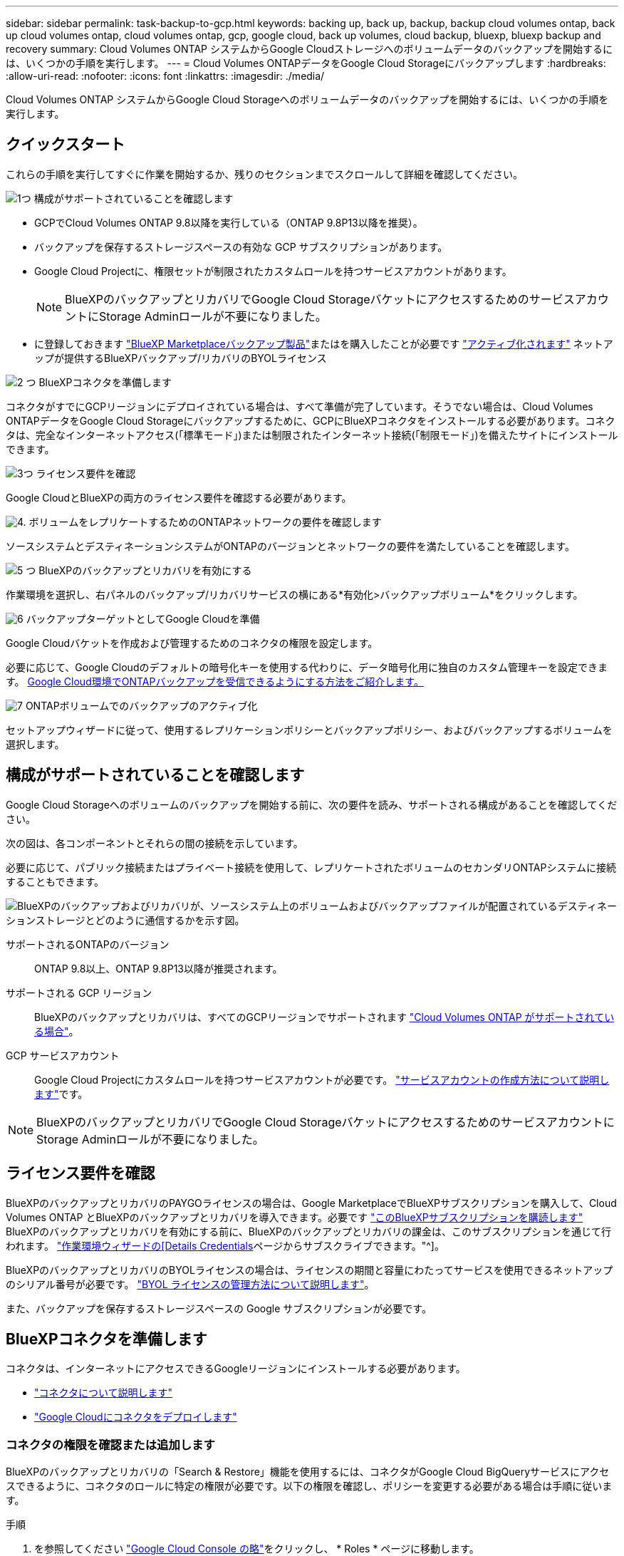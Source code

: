 ---
sidebar: sidebar 
permalink: task-backup-to-gcp.html 
keywords: backing up, back up, backup, backup cloud volumes ontap, back up cloud volumes ontap, cloud volumes ontap, gcp, google cloud, back up volumes, cloud backup, bluexp, bluexp backup and recovery 
summary: Cloud Volumes ONTAP システムからGoogle Cloudストレージへのボリュームデータのバックアップを開始するには、いくつかの手順を実行します。 
---
= Cloud Volumes ONTAPデータをGoogle Cloud Storageにバックアップします
:hardbreaks:
:allow-uri-read: 
:nofooter: 
:icons: font
:linkattrs: 
:imagesdir: ./media/


[role="lead"]
Cloud Volumes ONTAP システムからGoogle Cloud Storageへのボリュームデータのバックアップを開始するには、いくつかの手順を実行します。



== クイックスタート

これらの手順を実行してすぐに作業を開始するか、残りのセクションまでスクロールして詳細を確認してください。

.image:https://raw.githubusercontent.com/NetAppDocs/common/main/media/number-1.png["1つ"] 構成がサポートされていることを確認します
[role="quick-margin-list"]
* GCPでCloud Volumes ONTAP 9.8以降を実行している（ONTAP 9.8P13以降を推奨）。
* バックアップを保存するストレージスペースの有効な GCP サブスクリプションがあります。
* Google Cloud Projectに、権限セットが制限されたカスタムロールを持つサービスアカウントがあります。
+

NOTE: BlueXPのバックアップとリカバリでGoogle Cloud StorageバケットにアクセスするためのサービスアカウントにStorage Adminロールが不要になりました。

* に登録しておきます https://console.cloud.google.com/marketplace/details/netapp-cloudmanager/cloud-manager?supportedpurview=project&rif_reserved["BlueXP Marketplaceバックアップ製品"^]またはを購入したことが必要です link:task-licensing-cloud-backup.html#use-a-bluexp-backup-and-recovery-byol-license["アクティブ化されます"^] ネットアップが提供するBlueXPバックアップ/リカバリのBYOLライセンス


.image:https://raw.githubusercontent.com/NetAppDocs/common/main/media/number-2.png["2 つ"] BlueXPコネクタを準備します
[role="quick-margin-para"]
コネクタがすでにGCPリージョンにデプロイされている場合は、すべて準備が完了しています。そうでない場合は、Cloud Volumes ONTAPデータをGoogle Cloud Storageにバックアップするために、GCPにBlueXPコネクタをインストールする必要があります。コネクタは、完全なインターネットアクセス(「標準モード」)または制限されたインターネット接続(「制限モード」)を備えたサイトにインストールできます。

.image:https://raw.githubusercontent.com/NetAppDocs/common/main/media/number-3.png["3つ"] ライセンス要件を確認
[role="quick-margin-para"]
Google CloudとBlueXPの両方のライセンス要件を確認する必要があります。

.image:https://raw.githubusercontent.com/NetAppDocs/common/main/media/number-4.png["4."] ボリュームをレプリケートするためのONTAPネットワークの要件を確認します
[role="quick-margin-para"]
ソースシステムとデスティネーションシステムがONTAPのバージョンとネットワークの要件を満たしていることを確認します。

.image:https://raw.githubusercontent.com/NetAppDocs/common/main/media/number-5.png["5 つ"] BlueXPのバックアップとリカバリを有効にする
[role="quick-margin-para"]
作業環境を選択し、右パネルのバックアップ/リカバリサービスの横にある*有効化>バックアップボリューム*をクリックします。

.image:https://raw.githubusercontent.com/NetAppDocs/common/main/media/number-6.png["6"] バックアップターゲットとしてGoogle Cloudを準備
[role="quick-margin-para"]
Google Cloudバケットを作成および管理するためのコネクタの権限を設定します。

[role="quick-margin-para"]
必要に応じて、Google Cloudのデフォルトの暗号化キーを使用する代わりに、データ暗号化用に独自のカスタム管理キーを設定できます。 <<バックアップターゲットとしてGoogle Cloud Storageを準備します,Google Cloud環境でONTAPバックアップを受信できるようにする方法をご紹介します。>>

.image:https://raw.githubusercontent.com/NetAppDocs/common/main/media/number-7.png["7"] ONTAPボリュームでのバックアップのアクティブ化
[role="quick-margin-para"]
セットアップウィザードに従って、使用するレプリケーションポリシーとバックアップポリシー、およびバックアップするボリュームを選択します。



== 構成がサポートされていることを確認します

Google Cloud Storageへのボリュームのバックアップを開始する前に、次の要件を読み、サポートされる構成があることを確認してください。

次の図は、各コンポーネントとそれらの間の接続を示しています。

必要に応じて、パブリック接続またはプライベート接続を使用して、レプリケートされたボリュームのセカンダリONTAPシステムに接続することもできます。

image:diagram_cloud_backup_cvo_google.png["BlueXPのバックアップおよびリカバリが、ソースシステム上のボリュームおよびバックアップファイルが配置されているデスティネーションストレージとどのように通信するかを示す図。"]

サポートされるONTAPのバージョン:: ONTAP 9.8以上、ONTAP 9.8P13以降が推奨されます。
サポートされる GCP リージョン:: BlueXPのバックアップとリカバリは、すべてのGCPリージョンでサポートされます https://cloud.netapp.com/cloud-volumes-global-regions["Cloud Volumes ONTAP がサポートされている場合"^]。
GCP サービスアカウント:: Google Cloud Projectにカスタムロールを持つサービスアカウントが必要です。 https://docs.netapp.com/us-en/bluexp-cloud-volumes-ontap/task-creating-gcp-service-account.html["サービスアカウントの作成方法について説明します"^]です。



NOTE: BlueXPのバックアップとリカバリでGoogle Cloud StorageバケットにアクセスするためのサービスアカウントにStorage Adminロールが不要になりました。



== ライセンス要件を確認

BlueXPのバックアップとリカバリのPAYGOライセンスの場合は、Google MarketplaceでBlueXPサブスクリプションを購入して、Cloud Volumes ONTAP とBlueXPのバックアップとリカバリを導入できます。必要です https://console.cloud.google.com/marketplace/details/netapp-cloudmanager/cloud-manager?supportedpurview=project["このBlueXPサブスクリプションを購読します"^] BlueXPのバックアップとリカバリを有効にする前に、BlueXPのバックアップとリカバリの課金は、このサブスクリプションを通じて行われます。 https://docs.netapp.com/us-en/bluexp-cloud-volumes-ontap/task-deploying-gcp.html["作業環境ウィザードの[Details  Credentials]ページからサブスクライブできます。"^]。

BlueXPのバックアップとリカバリのBYOLライセンスの場合は、ライセンスの期間と容量にわたってサービスを使用できるネットアップのシリアル番号が必要です。 link:task-licensing-cloud-backup.html#use-a-bluexp-backup-and-recovery-byol-license["BYOL ライセンスの管理方法について説明します"^]。

また、バックアップを保存するストレージスペースの Google サブスクリプションが必要です。



== BlueXPコネクタを準備します

コネクタは、インターネットにアクセスできるGoogleリージョンにインストールする必要があります。

* https://docs.netapp.com/us-en/bluexp-setup-admin/concept-connectors.html["コネクタについて説明します"^]
* https://docs.netapp.com/us-en/bluexp-setup-admin/task-quick-start-connector-google.html["Google Cloudにコネクタをデプロイします"^]




=== コネクタの権限を確認または追加します

BlueXPのバックアップとリカバリの「Search & Restore」機能を使用するには、コネクタがGoogle Cloud BigQueryサービスにアクセスできるように、コネクタのロールに特定の権限が必要です。以下の権限を確認し、ポリシーを変更する必要がある場合は手順に従います。

.手順
. を参照してください https://console.cloud.google.com["Google Cloud Console の略"^]をクリックし、 * Roles * ページに移動します。
. ページ上部のドロップダウンリストを使用して、編集するロールを含むプロジェクトまたは組織を選択します。
. カスタムロールを選択します。
. ロールの権限を更新するには、*[ロールの編集]*を選択します。
. [権限の追加]*を選択して、次の新しい権限をロールに追加します。
+
[source, json]
----
bigquery.jobs.get
bigquery.jobs.list
bigquery.jobs.listAll
bigquery.datasets.create
bigquery.datasets.get
bigquery.jobs.create
bigquery.tables.get
bigquery.tables.getData
bigquery.tables.list
bigquery.tables.create
----
. 編集したロールを保存するには、*[更新]*を選択します。




=== 顧客が管理する暗号化キー（CMEK）の使用に必要な情報

Googleが管理するデフォルトの暗号化キーを使用する代わりに、お客様が管理する独自のキーを使用してデータを暗号化できます。クロスリージョンキーとクロスプロジェクトキーの両方がサポートされているため、CMEKキーのプロジェクトとは異なるバケット用のプロジェクトを選択できます。お客様が管理する独自のキーを使用する場合は、次の手順を実行します。

* アクティベーションウィザードでこの情報を追加できるように、キーリングとキー名が必要です。 https://cloud.google.com/kms/docs/cmek["お客様が管理する暗号化キーの詳細については、こちらをご覧ください"^]。
* これらの必要な権限がコネクタの役割に含まれていることを確認する必要があります。


[source, json]
----
cloudkms.cryptoKeys.get
cloudkms.cryptoKeys.getIamPolicy
cloudkms.cryptoKeys.list
cloudkms.cryptoKeys.setIamPolicy
cloudkms.keyRings.get
cloudkms.keyRings.getIamPolicy
cloudkms.keyRings.list
cloudkms.keyRings.setIamPolicy
----
* プロジェクトでGoogleの「Cloud Key Management Service（KMS）」APIが有効になっていることを確認する必要があります。を参照してください https://cloud.google.com/apis/docs/getting-started#enabling_apis["Google Cloudドキュメント：APIの有効化"] を参照してください。


* CMEKの考慮事項：*

* HSM（ハードウェアバックアップ）キーとソフトウェア生成キーの両方がサポートされます。
* 新しく作成またはインポートしたCloud KMSキーは両方サポートされます。
* リージョナルキーのみがサポートされます。グローバルキーはサポートされません。
* 現在、「対称暗号化/復号化」の目的のみがサポートされています。
* BlueXPのバックアップとリカバリによって、ストレージアカウントに関連付けられたサービスエージェントには、「CryptoKey encrypter/Decrypter（roles/cloudkms.cryptoKeyEncrypterDecrypter）」IAMロールが割り当てられます。




=== 独自のバケットを作成します

デフォルトでは、サービスによってバケットが作成されます。独自のバケットを使用する場合は、バックアップアクティブ化ウィザードを開始する前にバケットを作成し、ウィザードでバケットを選択できます。

link:concept-protection-journey.html#do-you-want-to-create-your-own-object-storage-container["独自のバケットの作成の詳細については、こちらをご覧ください"^]。



== ボリュームをレプリケートするためのONTAPネットワークの要件を確認します

BlueXPのバックアップとリカバリを使用してセカンダリONTAPシステムにレプリケートされたボリュームを作成する場合は、ソースシステムとデスティネーションシステムが次のネットワーク要件を満たしていることを確認してください。



==== オンプレミスのONTAPネットワークの要件

* クラスタが社内にある場合は、社内ネットワークからクラウドプロバイダ内の仮想ネットワークへの接続が必要です。これは通常、 VPN 接続です。
* ONTAP クラスタは、サブネット、ポート、ファイアウォール、およびクラスタの追加要件を満たしている必要があります。
+
Cloud Volumes ONTAPまたはオンプレミスのシステムにレプリケートできるため、オンプレミスのONTAPシステムのピアリング要件を確認してください。 https://docs.netapp.com/us-en/ontap-sm-classic/peering/reference_prerequisites_for_cluster_peering.html["クラスタピアリングの前提条件については、 ONTAP のドキュメントを参照してください"^]。





==== Cloud Volumes ONTAPネットワークの要件

* インスタンスのセキュリティグループに、必要なインバウンドおよびアウトバウンドのルールが含まれている必要があります。具体的には、 ICMP とポート 11104 および 11105 のルールが必要です。これらのルールは、事前定義されたセキュリティグループに含まれています。


* 異なるサブネットにある 2 つの Cloud Volumes ONTAP システム間でデータをレプリケートするには、サブネットを一緒にルーティングする必要があります（これがデフォルト設定です）。




== Cloud Volumes ONTAPでBlueXPのバックアップとリカバリを有効にする

BlueXPのバックアップとリカバリは簡単に有効にできます。手順は、既存のCloud Volumes ONTAPシステムと新規のシステムのどちらを使用しているかによって多少異なります。

*新しいシステムでBlueXPのバックアップとリカバリを有効にする*

作業環境のウィザードを完了して新しいCloud Volumes ONTAP システムを作成すると、BlueXPのバックアップとリカバリを有効にできます。

サービスアカウントがすでに設定されている必要があります。Cloud Volumes ONTAP システムの作成時にサービスアカウントを選択しなかった場合は、システムをオフにして、GCPコンソールからCloud Volumes ONTAP にサービスアカウントを追加する必要があります。

を参照してください https://docs.netapp.com/us-en/bluexp-cloud-volumes-ontap/task-deploying-gcp.html["GCPでのCloud Volumes ONTAPの起動"^] を Cloud Volumes ONTAP 参照してください。

.手順
. BlueXPのキャンバスで*[Add Working Environment]*を選択し、クラウドプロバイダを選択して*[Add New]*を選択します。Cloud Volumes ONTAPの作成*を選択します。
. * 場所を選択 * ：「 * Google Cloud Platform * 」を選択します。
. * タイプを選択 * ：「 * Cloud Volumes ONTAP * 」（シングルノードまたはハイアベイラビリティ）を選択します。
. * 詳細と認証情報 * ：次の情報を入力します。
+
.. 使用するプロジェクトがデフォルトのプロジェクト(コネクタが存在するプロジェクト)と異なる場合は、「*プロジェクトを編集」をクリックして新しいプロジェクトを選択します。
.. クラスタ名を指定します。
.. サービスアカウント * スイッチを有効にし、事前定義されたストレージ管理者ロールを持つサービスアカウントを選択します。これは、バックアップと階層化を有効にするために必要です。
.. クレデンシャルを指定します。
+
GCP Marketplace のサブスクリプションが登録されていることを確認します。

+
image:screenshot_backup_to_gcp_new_env.png["作業環境ウィザードでサービスアカウントを有効にする方法を示すスクリーンショット。"]



. *サービス*：BlueXPのバックアップとリカバリサービスは有効なままにして、*[続行]*をクリックします。
+
image:screenshot_backup_to_gcp.png["は、作業環境ウィザードのBlueXPのバックアップとリカバリオプションを示しています。"]

. ウィザードの各ページを設定し、システムを導入します を参照してください https://docs.netapp.com/us-en/bluexp-cloud-volumes-ontap/task-deploying-gcp.html["GCPでのCloud Volumes ONTAPの起動"^]。



TIP: バックアップ設定の変更またはレプリケーションの追加については、を参照してください link:task-manage-backups-ontap.html["ONTAP バックアップを管理します"]。

.結果
システムでBlueXPのバックアップとリカバリが有効になっている。これらのCloud Volumes ONTAPシステムでボリュームを作成したら、BlueXPのバックアップとリカバリとを起動します link:task-manage-backups-ontap.html#activate-backup-on-additional-volumes-in-a-working-environment["保護する各ボリュームでバックアップをアクティブ化します"]。

*既存のシステムでBlueXPのバックアップとリカバリを有効にする*

BlueXPのバックアップとリカバリは、いつでも作業環境から直接有効にできます。

.手順
. BlueXPのキャンバスで、作業環境を選択し、右側のパネルでバックアップとリカバリサービスの横にある*[有効化]*を選択します。
+
バックアップ先のGoogle Cloud StorageがCanvas上の作業環境として存在する場合は、クラスタをGoogle Cloud Storage作業環境にドラッグしてセットアップウィザードを開始できます。

+
image:screenshot_backup_cvo_enable.png["作業環境を選択すると表示されるBlueXPのバックアップとリカバリの[設定]ボタンのスクリーンショット。"]




TIP: バックアップ設定の変更またはレプリケーションの追加については、を参照してください link:task-manage-backups-ontap.html["ONTAP バックアップを管理します"]。



== バックアップターゲットとしてGoogle Cloud Storageを準備します

バックアップターゲットとしてGoogle Cloud Storageを準備するには、次の手順を実行します。

* 権限を設定します。
* （オプション）独自のバケットを作成します。（必要に応じて、サービスによってバケットが作成されます）。
* （オプション）データ暗号化用の顧客管理キーを設定します




=== 権限を設定します

カスタムロールを使用する特定の権限を持つサービスアカウントのストレージアクセスキーを指定する必要があります。サービスアカウントを使用すると、BlueXPのバックアップとリカバリで、バックアップの格納に使用されるCloud Storageバケットを認証してアクセスできます。キーは、 Google Cloud Storage がリクエストを発行しているユーザーを認識できるようにするために必要です。

.手順
. を参照してください https://console.cloud.google.com["Google Cloud Console の略"^]をクリックし、 * Roles * ページに移動します。
. https://cloud.google.com/iam/docs/creating-custom-roles#creating_a_custom_role["新しいロールを作成します"^] 次の権限が必要です。
+
[source, json]
----
storage.buckets.create
storage.buckets.delete
storage.buckets.get
storage.buckets.list
storage.buckets.update
storage.buckets.getIamPolicy
storage.multipartUploads.create
storage.objects.create
storage.objects.delete
storage.objects.get
storage.objects.list
storage.objects.update
----
. Google Cloud コンソールで、 https://console.cloud.google.com/iam-admin/serviceaccounts["[ サービスアカウント ] ページに移動します"^]。
. クラウドプロジェクトを選択します。
. [サービスアカウントの作成]*を選択し、必要な情報を入力します。
+
.. * サービスアカウントの詳細 * ：名前と説明を入力します。
.. *このサービスアカウントにプロジェクトへのアクセス権を付与*:作成したカスタムロールを選択します。
.. 「 Done （完了）」を選択します。


. に進みます https://console.cloud.google.com/storage/settings["GCP Storage Settings （ GCP ストレージ設定）"^] サービスアカウントのアクセスキーを作成します。
+
.. プロジェクトを選択し、* Interoperability *を選択します。まだ行っていない場合は、*相互運用性アクセスを有効にする*を選択します。
.. [サービスアカウントのアクセスキー]*で、*[サービスアカウントのキーを作成する]*を選択し、作成したサービスアカウントを選択して*[キーの作成]*をクリックします。
+
あとでバックアップサービスを設定するときに、BlueXPのバックアップとリカバリでキーを入力する必要があります。







=== 独自のバケットを作成します

デフォルトでは、サービスによってバケットが作成されます。独自のバケットを使用する場合は、バックアップアクティブ化ウィザードを開始する前にバケットを作成し、ウィザードでバケットを選択できます。

link:concept-protection-journey.html#do-you-want-to-create-your-own-object-storage-container["独自のバケットの作成の詳細については、こちらをご覧ください"^]。



=== データ暗号化用の顧客管理暗号化キー（CMEK）を設定します

Googleが管理するデフォルトの暗号化キーを使用する代わりに、お客様が管理する独自のキーを使用してデータを暗号化できます。クロスリージョンキーとクロスプロジェクトキーの両方がサポートされているため、CMEKキーのプロジェクトとは異なるバケット用のプロジェクトを選択できます。

お客様が管理する独自のキーを使用する場合は、次の手順を実行します。

* アクティベーションウィザードでこの情報を追加できるように、キーリングとキー名が必要です。 https://cloud.google.com/kms/docs/cmek["お客様が管理する暗号化キーの詳細については、こちらをご覧ください"^]。
* これらの必要な権限がコネクタの役割に含まれていることを確認する必要があります。
+
[source, json]
----
cloudkms.cryptoKeys.get
cloudkms.cryptoKeys.getIamPolicy
cloudkms.cryptoKeys.list
cloudkms.cryptoKeys.setIamPolicy
cloudkms.keyRings.get
cloudkms.keyRings.getIamPolicy
cloudkms.keyRings.list
cloudkms.keyRings.setIamPolicy
----
* プロジェクトでGoogleの「Cloud Key Management Service（KMS）」APIが有効になっていることを確認する必要があります。を参照してください https://cloud.google.com/apis/docs/getting-started#enabling_apis["Google Cloudドキュメント：APIの有効化"] を参照してください。


* CMEKの考慮事項：*

* HSM（ハードウェアバックアップ）キーとソフトウェア生成キーの両方がサポートされています。
* 新しく作成またはインポートしたCloud KMSキーは両方サポートされます。
* リージョンキーのみがサポートされています。グローバルキーはサポートされていません。
* 現在、「対称暗号化/復号化」の目的のみがサポートされています。
* BlueXPのバックアップとリカバリによって、ストレージアカウントに関連付けられたサービスエージェントには、「CryptoKey encrypter/Decrypter（roles/cloudkms.cryptoKeyEncrypterDecrypter）」IAMロールが割り当てられます。




== ONTAPボリュームでバックアップをアクティブ化します

オンプレミスの作業環境からいつでも直接バックアップをアクティブ化できます。

ウィザードでは、次の主な手順を実行します。

* <<バックアップするボリュームを選択します>>
* <<バックアップ戦略を定義します>>
* <<選択内容を確認します>>


また可能です <<APIコマンドを表示します>> レビューステップでは、コードをコピーして、将来の作業環境のバックアップアクティベーションを自動化できます。



=== ウィザードを開始します

.手順
. 次のいずれかの方法でバックアップとリカバリのアクティブ化ウィザードにアクセスします。
+
** BlueXPキャンバスで、作業環境を選択し、右パネルのバックアップとリカバリサービスの横にある*[有効化]>[ボリュームのバックアップ]*を選択します。
+
image:screenshot_backup_onprem_enable.png["作業環境を選択すると表示される[Backup and recovery Enable]ボタンのスクリーンショット。"]

+
バックアップのGCPデスティネーションがCanvasの作業環境として存在する場合は、ONTAPクラスタをGCPオブジェクトストレージにドラッグできます。

** [バックアップとリカバリ]バーで*[ボリューム]*を選択します。[ボリューム]タブで、*[操作]* image:icon-action.png["アクションアイコン"] アイコンをクリックし、（オブジェクトストレージへのレプリケーションまたはバックアップがまだ有効になっていない）単一のボリュームに対して*[バックアップのアクティブ化]*を選択します。


+
ウィザードの[Introduction]ページには、ローカルSnapshot、レプリケーション、バックアップなどの保護オプションが表示されます。この手順で2番目のオプションを選択した場合は、1つのボリュームが選択された状態で[Define Backup Strategy]ページが表示されます。

. 次のオプションに進みます。
+
** BlueXPコネクタをすでにお持ちの場合は、これで準備は完了です。[次へ]*を選択します。
** BlueXPコネクタをまだお持ちでない場合は、*[Add a Connector]*オプションが表示されます。を参照してください <<BlueXPコネクタを準備します>>。






=== バックアップするボリュームを選択します

保護するボリュームを選択します。保護されたボリュームとは、Snapshotポリシー、レプリケーションポリシー、オブジェクトへのバックアップポリシーのうち1つ以上を含むボリュームです。

FlexVolボリュームとFlexGroupボリュームのどちらを保護するかを選択できますが、作業環境でバックアップをアクティブ化するときは、これらのボリュームを組み合わせて選択することはできません。方法を参照してください link:task-manage-backups-ontap.html#activate-backup-on-additional-volumes-in-a-working-environment["作業環境内の追加ボリュームのバックアップをアクティブ化"] （FlexVolまたはFlexGroup）初期ボリュームのバックアップの設定が完了したら、

[NOTE]
====
* バックアップをアクティブ化できるのは、一度に1つのFlexGroupボリュームだけです。
* 選択するボリュームのSnapLock設定は同じである必要があります。すべてのボリュームでSnapLock Enterpriseが有効になっているかSnapLockが無効になっている必要があります。（SnapLock Complianceモードのボリュームには、ONTAP 9.14以降が必要です）。


====
.手順
選択したボリュームにSnapshotポリシーまたはレプリケーションポリシーがすでに適用されている場合は、あとで選択したポリシーで既存のポリシーが上書きされます。

. [Select Volumes]ページで、保護するボリュームを選択します。
+
** 必要に応じて、行をフィルタして、特定のボリュームタイプや形式などのボリュームのみを表示し、選択を容易にします。
** 最初のボリュームを選択したら、すべてのFlexVolボリュームを選択できます（FlexGroupボリュームは一度に1つだけ選択できます）。既存のFlexVolボリュームをすべてバックアップするには、最初に1つのボリュームをオンにしてから、タイトル行のボックスをオンにします。（image:button_backup_all_volumes.png[""]）。
** 個々のボリュームをバックアップするには、各ボリュームのボックス（image:button_backup_1_volume.png[""]）。


. 「 * 次へ * 」を選択します。




=== バックアップ戦略を定義します

バックアップ戦略を定義するには、次のオプションを設定します。

* 1つまたはすべてのバックアップオプション（ローカルSnapshot、レプリケーション、オブジェクトストレージへのバックアップ）が必要かどうか
* アーキテクチャ
* ローカルSnapshotポリシー
* レプリケーションのターゲットとポリシー
+

NOTE: 選択したボリュームのSnapshotポリシーとレプリケーションポリシーがこの手順で選択したポリシーと異なる場合は、既存のポリシーが上書きされます。

* オブジェクトストレージ情報（プロバイダ、暗号化、ネットワーク、バックアップポリシー、エクスポートオプション）へのバックアップ。


.手順
. [Define backup strategy]ページで、次のいずれかまたはすべてを選択します。デフォルトでは、3つすべてが選択されています。
+
** *ローカルSnapshot *：レプリケーションまたはオブジェクトストレージへのバックアップを実行する場合は、ローカルSnapshotを作成する必要があります。
** *レプリケーション*：別のONTAPストレージシステムにレプリケートされたボリュームを作成します。
** *バックアップ*：ボリュームをオブジェクトストレージにバックアップします。


. *アーキテクチャ*:レプリケーションとバックアップを選択した場合は'次のいずれかの情報フローを選択します
+
** *カスケード*：情報は、プライマリストレージシステムからセカンダリストレージ、およびセカンダリストレージからオブジェクトストレージに流れます。
** *ファンアウト*：プライマリストレージシステムからセカンダリ_および_に、プライマリストレージからオブジェクトストレージに情報が流れます。
+
これらのアーキテクチャの詳細については、を参照してください link:concept-protection-journey.html["保護対策を計画しましょう"]。



. *ローカルSnapshot *：既存のSnapshotポリシーを選択するか、作成します。
+

TIP: バックアップをアクティブ化する前にカスタムポリシーを作成するには、を参照してください。 link:task-create-policies-ontap.html["ポリシーを作成する"]。

+
ポリシーを作成するには、*[新しいポリシーの作成]*を選択し、次の手順を実行します。

+
** ポリシーの名前を入力します。
** 最大5つのスケジュール（通常は異なる周波数）を選択します。
** 「 * Create * 」を選択します。


. *レプリケーション*：次のオプションを設定します。
+
** *レプリケーションターゲット*：デスティネーションの作業環境とSVMを選択します。必要に応じて、レプリケートするボリュームの名前に追加するデスティネーションアグリゲートとプレフィックスまたはサフィックスを選択します。
** *レプリケーションポリシー*：既存のレプリケーションポリシーを選択するか作成します。
+

TIP: レプリケーションをアクティブ化する前にカスタムポリシーを作成するには、を参照してください。 link:task-create-policies-ontap.html["ポリシーを作成する"]。

+
ポリシーを作成するには、*[新しいポリシーの作成]*を選択し、次の手順を実行します。

+
*** ポリシーの名前を入力します。
*** 最大5つのスケジュール（通常は異なる周波数）を選択します。
*** 「 * Create * 」を選択します。




. *オブジェクトにバックアップ*：*バックアップ*を選択した場合は、次のオプションを設定します。
+
** *プロバイダ*：* Google Cloud *を選択します。
** *プロバイダ設定*：バックアップを保存するプロバイダの詳細と地域を入力します。
+
新しいバケットを作成するか、既存のバケットを選択します。

** *暗号化キー*：新しいGoogleバケットを作成した場合は、プロバイダから提供された暗号化キー情報を入力します。データの暗号化を管理するために、デフォルトのGoogle Cloud暗号化キーを使用するか、Googleアカウントからお客様が管理する独自のキーを選択するかを選択します。
+
独自の顧客管理キーを使用する場合は、キーボールトとキー情報を入力します。



+

NOTE: 既存のGoogle Cloudバケットを選択した場合、暗号化情報はすでに使用可能なため、ここで入力する必要はありません。

+
** *バックアップポリシー*：オブジェクトストレージへの既存のバックアップポリシーを選択するか作成します。
+

TIP: バックアップをアクティブ化する前にカスタムポリシーを作成するには、を参照してください。 link:task-create-policies-ontap.html["ポリシーを作成する"]。

+
ポリシーを作成するには、*[新しいポリシーの作成]*を選択し、次の手順を実行します。

+
*** ポリシーの名前を入力します。
*** 最大5つのスケジュール（通常は異なる周波数）を選択します。
*** 「 * Create * 」を選択します。


** *既存のSnapshotコピーをバックアップコピーとしてオブジェクトストレージにエクスポート*：この作業環境に、この作業環境に対して選択したバックアップスケジュールラベル（daily、weeklyなど）と一致するボリュームのローカルSnapshotコピーがある場合は、この追加のプロンプトが表示されます。ボリュームを最大限に保護するために、履歴Snapshotをすべてオブジェクトストレージにバックアップファイルとしてコピーする場合は、このチェックボックスをオンにします。


. 「 * 次へ * 」を選択します。




=== 選択内容を確認します

これにより、選択内容を確認し、必要に応じて調整を行うことができます。

.手順
. [Review]ページで、選択内容を確認します。
. 必要に応じて、Snapshotポリシーのラベルをレプリケーションポリシーおよびバックアップポリシーのラベルと自動的に同期する*チェックボックスをオンにします。これにより、レプリケーションポリシーとバックアップポリシーのラベルに一致するラベルを持つSnapshotが作成されます。
. [バックアップのアクティブ化]*を選択します。


.結果
BlueXPのバックアップとリカバリで、ボリュームの初期バックアップが作成されます。レプリケートされたボリュームとバックアップファイルのベースライン転送には、プライマリストレージシステムのデータのフルコピーが含まれます。以降の転送には、Snapshotコピーに含まれるプライマリストレージシステムデータの差分コピーが含まれます。

レプリケートされたボリュームがデスティネーションクラスタに作成され、このボリュームはプライマリストレージシステムのボリュームと同期されます。

入力したGoogleアクセスキーとシークレットキーで指定されたサービスアカウントにGoogle Cloud Storageバケットが作成され、バックアップファイルがそこに保存されます。

バックアップは、デフォルトで_Standard_storageクラスに関連付けられています。低コストのNearlineクラス、_Coldline_クラス、または_Archive_storageクラスを使用できます。ただし、ストレージクラスの設定には、BlueXPのバックアップとリカバリのUIではなく、Googleを使用します。Google のトピックを参照してください https://cloud.google.com/storage/docs/changing-default-storage-class["バケットのデフォルトのストレージクラスを変更する"^] を参照してください。

ボリュームバックアップダッシュボードが表示され、バックアップの状態を監視できます。

を使用して、バックアップジョブとリストアジョブのステータスを監視することもできます link:task-monitor-backup-jobs.html["［ジョブ監視］パネル"^]。



=== APIコマンドを表示します

バックアップとリカバリのアクティブ化ウィザードで使用するAPIコマンドを表示し、必要に応じてコピーすることができます。これは、将来の作業環境でバックアップを自動的にアクティブ化する場合に必要になることがあります。

.手順
. バックアップとリカバリのアクティブ化ウィザードで、*[API要求の表示]*を選択します。
. コマンドをクリップボードにコピーするには、*コピー*アイコンを選択します。




== 次の手順

* 可能です link:task-manage-backups-ontap.html["バックアップファイルとバックアップポリシーを管理"^]。バックアップの開始と停止、バックアップの削除、バックアップスケジュールの追加と変更などが含まれます。
* 可能です link:task-manage-backup-settings-ontap.html["クラスタレベルのバックアップの設定を管理します"^]。これには、バックアップをオブジェクトストレージにアップロードするためのネットワーク帯域幅の変更、将来のボリュームに対する自動バックアップ設定の変更などが含まれます。
* また可能です link:task-restore-backups-ontap.html["ボリューム、フォルダ、または個々のファイルをバックアップファイルからリストアする"^] Google の Cloud Volumes ONTAP システムやオンプレミスの ONTAP システムに接続できます。

